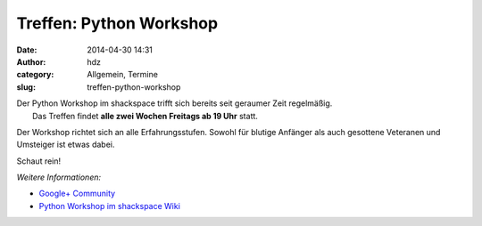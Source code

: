 Treffen: Python Workshop
########################
:date: 2014-04-30 14:31
:author: hdz
:category: Allgemein, Termine
:slug: treffen-python-workshop

| |python-logo|\ Der Python Workshop im shackspace trifft sich bereits seit geraumer Zeit regelmäßig.
|  Das Treffen findet **alle zwei Wochen Freitags ab 19 Uhr** statt.

Der Workshop richtet sich an alle Erfahrungsstufen. Sowohl für blutige
Anfänger als auch gesottene Veteranen und Umsteiger ist etwas dabei.

Schaut rein!

*Weitere Informationen:*

-  `Google+
   Community <https://plus.google.com/communities/104664589088135148756>`__
-  `Python Workshop im shackspace
   Wiki <http://shackspace.de/wiki/doku.php?id=project:python>`__

.. |python-logo| image:: http://shackspace.de/wp-content/uploads/2012/11/python-logo-150x150.png
   :target: http://shackspace.de/wp-content/uploads/2012/11/python-logo.png


